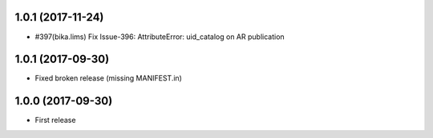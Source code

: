 1.0.1 (2017-11-24)
------------------

- #397(bika.lims) Fix Issue-396: AttributeError: uid_catalog on AR publication

1.0.1 (2017-09-30)
------------------

- Fixed broken release (missing MANIFEST.in)


1.0.0 (2017-09-30)
------------------

- First release

